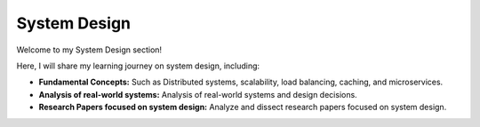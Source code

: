 System Design
=============

Welcome to my System Design section!

Here, I will share my learning journey on system design, including:

- **Fundamental Concepts:** Such as Distributed systems, scalability, load balancing, caching, and microservices.

- **Analysis of real-world systems:** Analysis of real-world systems and design decisions.

- **Research Papers focused on system design:** Analyze and dissect research papers focused on system design.
